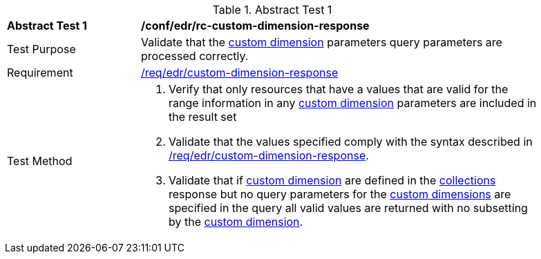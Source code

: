 // [[ats_collections_rc-custom-dimension-response]]
{counter2:ats-id}
[width="90%",cols="2,6a"]
.Abstract Test {ats-id}
|===
^|*Abstract Test {ats-id}* |*/conf/edr/rc-custom-dimension-response*
^|Test Purpose |Validate that the <<rc_custom-dimensions-section,custom dimension>> parameters query parameters are processed correctly.
^|Requirement |<<req_edr_custom-dimension-response,/req/edr/custom-dimension-response>>
^|Test Method |. Verify that only resources that have a values that are valid for the range information in any <<rc_custom-dimensions-section,custom dimension>> parameters are included in the result set
. Validate that the values specified comply with the syntax described in <<req_edr_custom-dimension-response,/req/edr/custom-dimension-response>>.
. Validate that if <<rc_custom-dimensions-section,custom dimension>> are defined in the <<collection_metadata_desc, collections>> response but no query parameters for the <<rc_custom-dimensions-section,custom dimensions>> are specified in the query all valid values are returned with no subsetting by the <<rc_custom-dimensions-section,custom dimension>>.
|===
